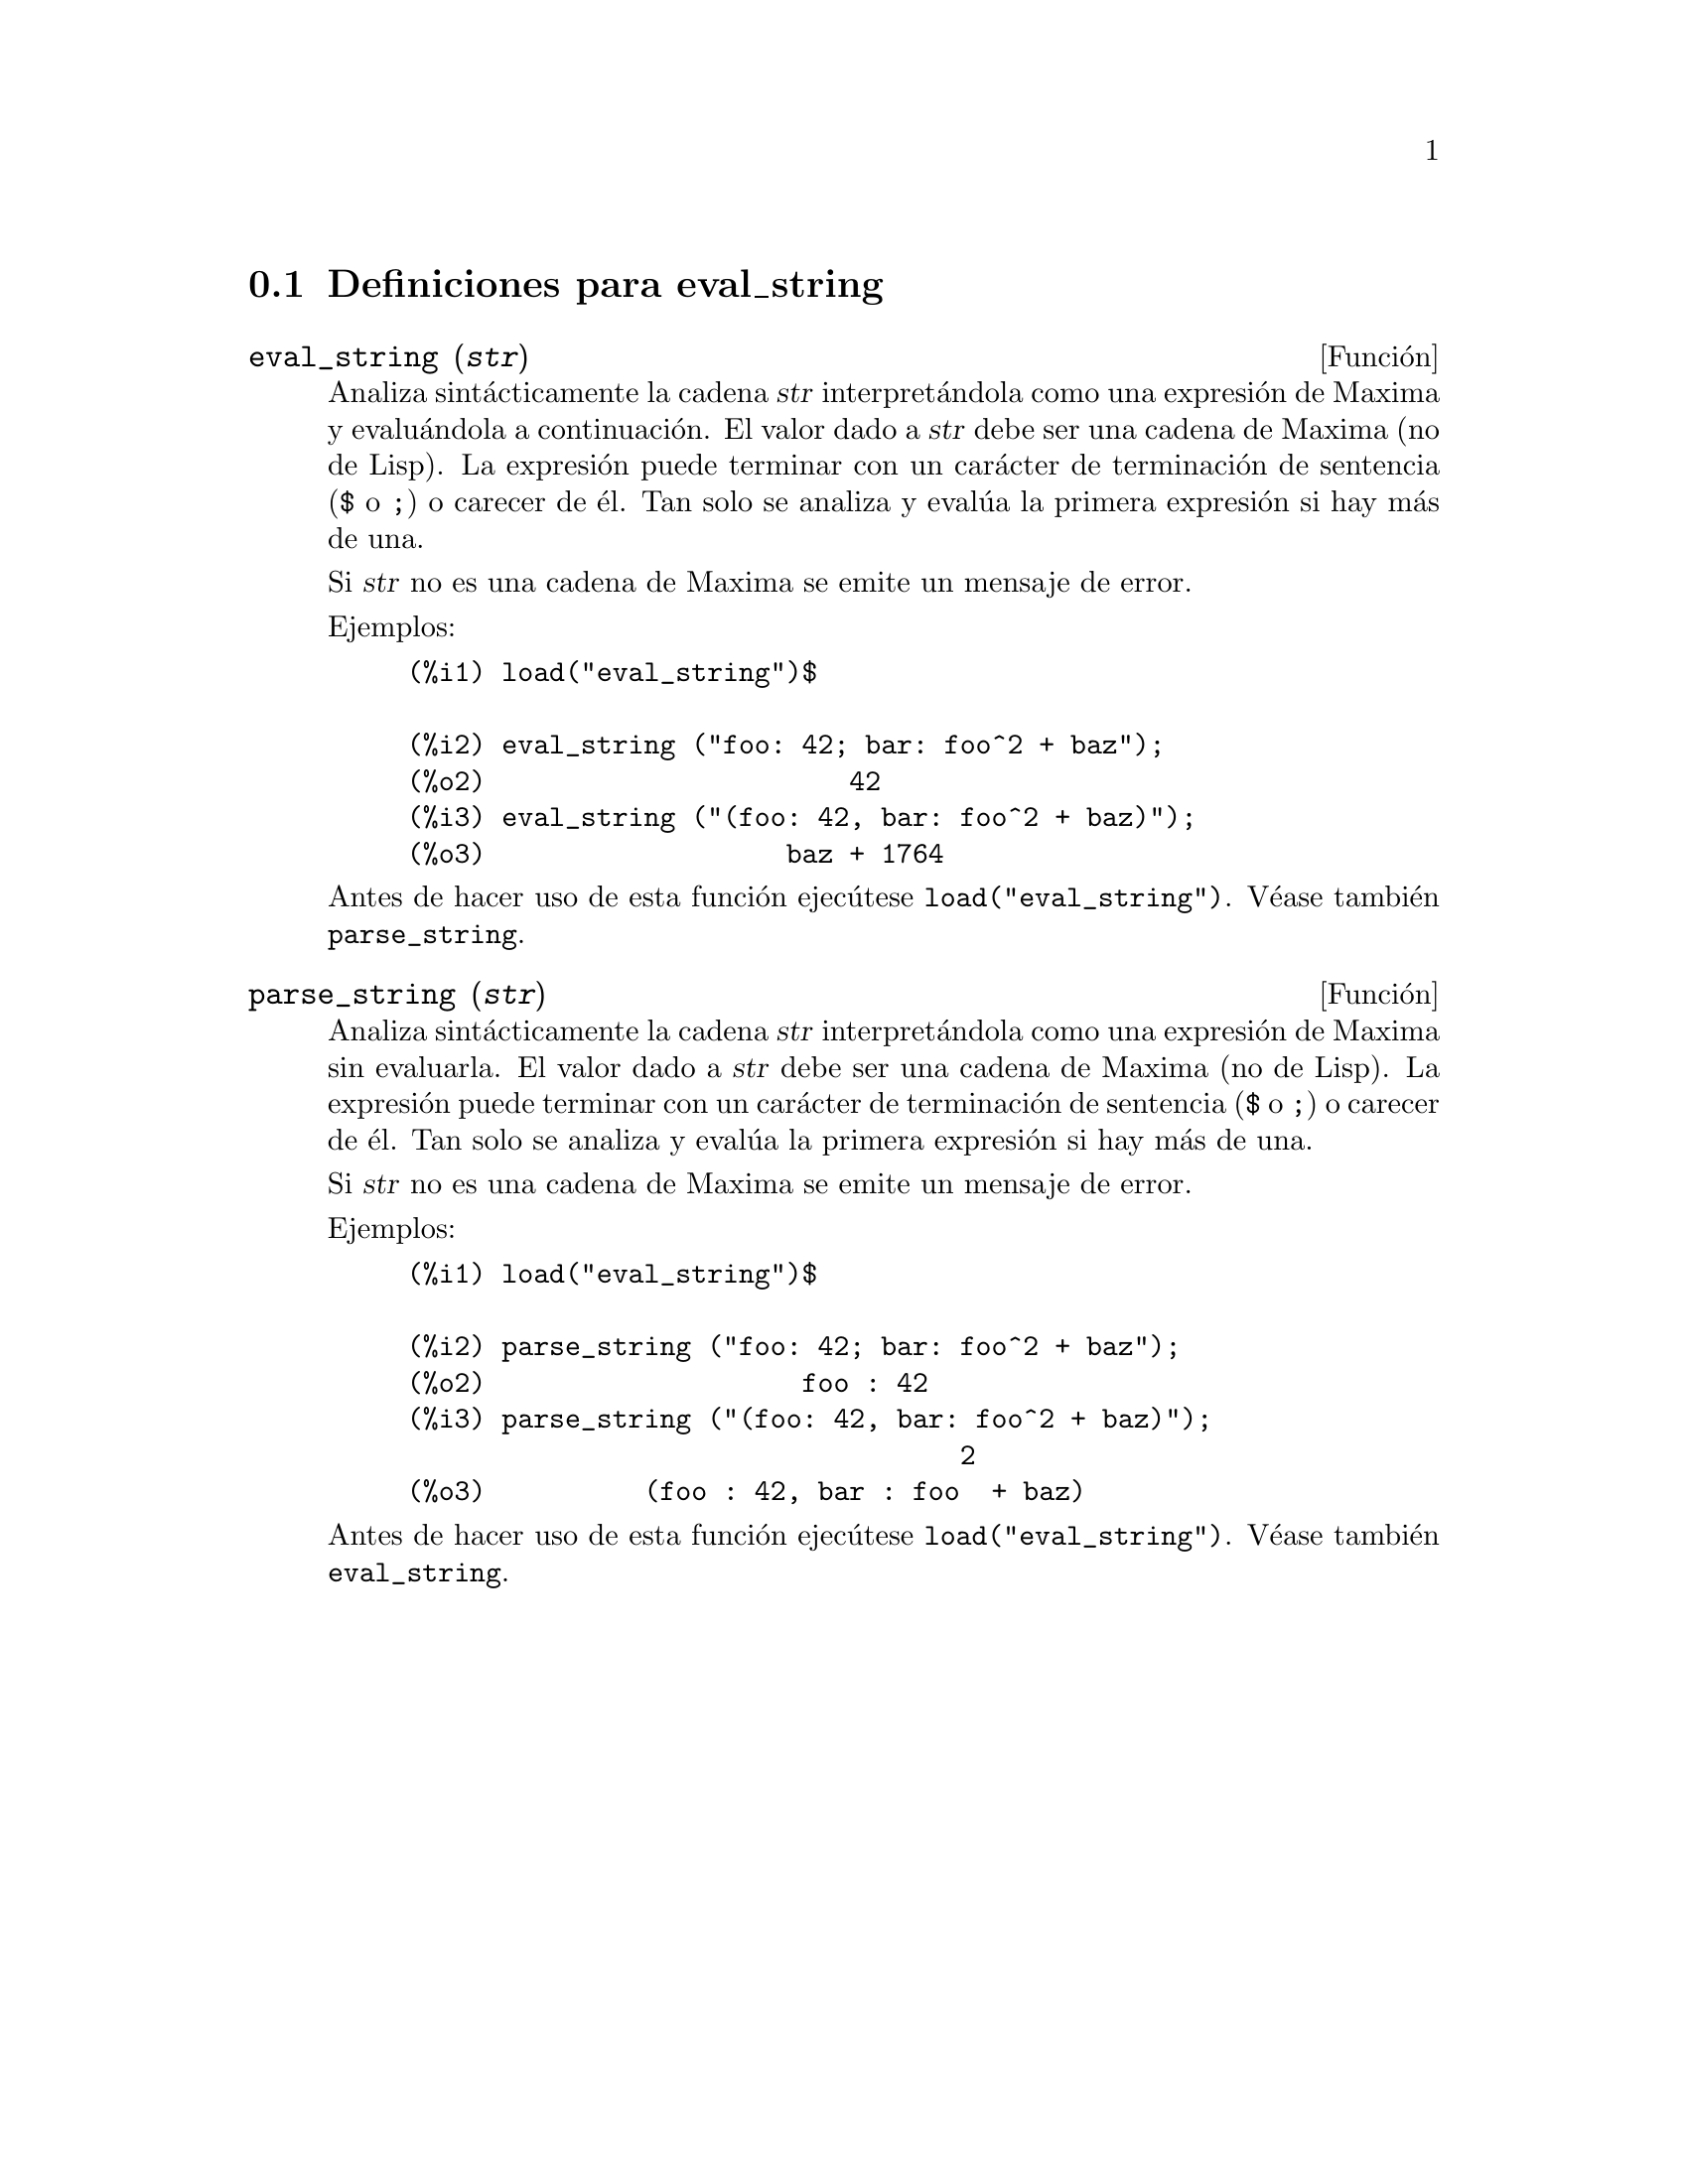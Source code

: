 @menu
* Definiciones para eval_string::
@end menu

@node Definiciones para eval_string,  , eval_string, eval_string
@section Definiciones para eval_string


@deffn {Funci@'on} eval_string (@var{str})
Analiza sint@'acticamente la cadena @var{str} interpret@'andola
como una expresi@'on de Maxima y evalu@'andola a continuaci@'on.
El valor dado a  @var{str} debe ser una cadena de Maxima (no de Lisp).
La expresi@'on puede terminar con un car@'acter de terminaci@'on de
sentencia (@code{$} o @code{;}) o carecer de @'el. Tan solo se
analiza y eval@'ua la primera expresi@'on si hay m@'as de una.

Si @var{str} no es una cadena de Maxima se emite un mensaje de error.

Ejemplos:
@example
(%i1) load("eval_string")$

(%i2) eval_string ("foo: 42; bar: foo^2 + baz");
(%o2)                       42
(%i3) eval_string ("(foo: 42, bar: foo^2 + baz)");
(%o3)                   baz + 1764
@end example

Antes de hacer uso de esta funci@'on ejec@'utese  @code{load("eval_string")}. V@'ease tambi@'en @code{parse_string}.
@end deffn


@deffn {Funci@'on} parse_string (@var{str})
Analiza sint@'acticamente la cadena @var{str} interpret@'andola
como una expresi@'on de Maxima sin evaluarla.
El valor dado a  @var{str} debe ser una cadena de Maxima (no de Lisp).
La expresi@'on puede terminar con un car@'acter de terminaci@'on de
sentencia (@code{$} o @code{;}) o carecer de @'el. Tan solo se
analiza y eval@'ua la primera expresi@'on si hay m@'as de una.

Si @var{str} no es una cadena de Maxima se emite un mensaje de error.

Ejemplos:
@example
(%i1) load("eval_string")$

(%i2) parse_string ("foo: 42; bar: foo^2 + baz");
(%o2)                    foo : 42
(%i3) parse_string ("(foo: 42, bar: foo^2 + baz)");
                                   2
(%o3)          (foo : 42, bar : foo  + baz)
@end example

Antes de hacer uso de esta funci@'on ejec@'utese  @code{load("eval_string")}. V@'ease tambi@'en @code{eval_string}.
@end deffn
